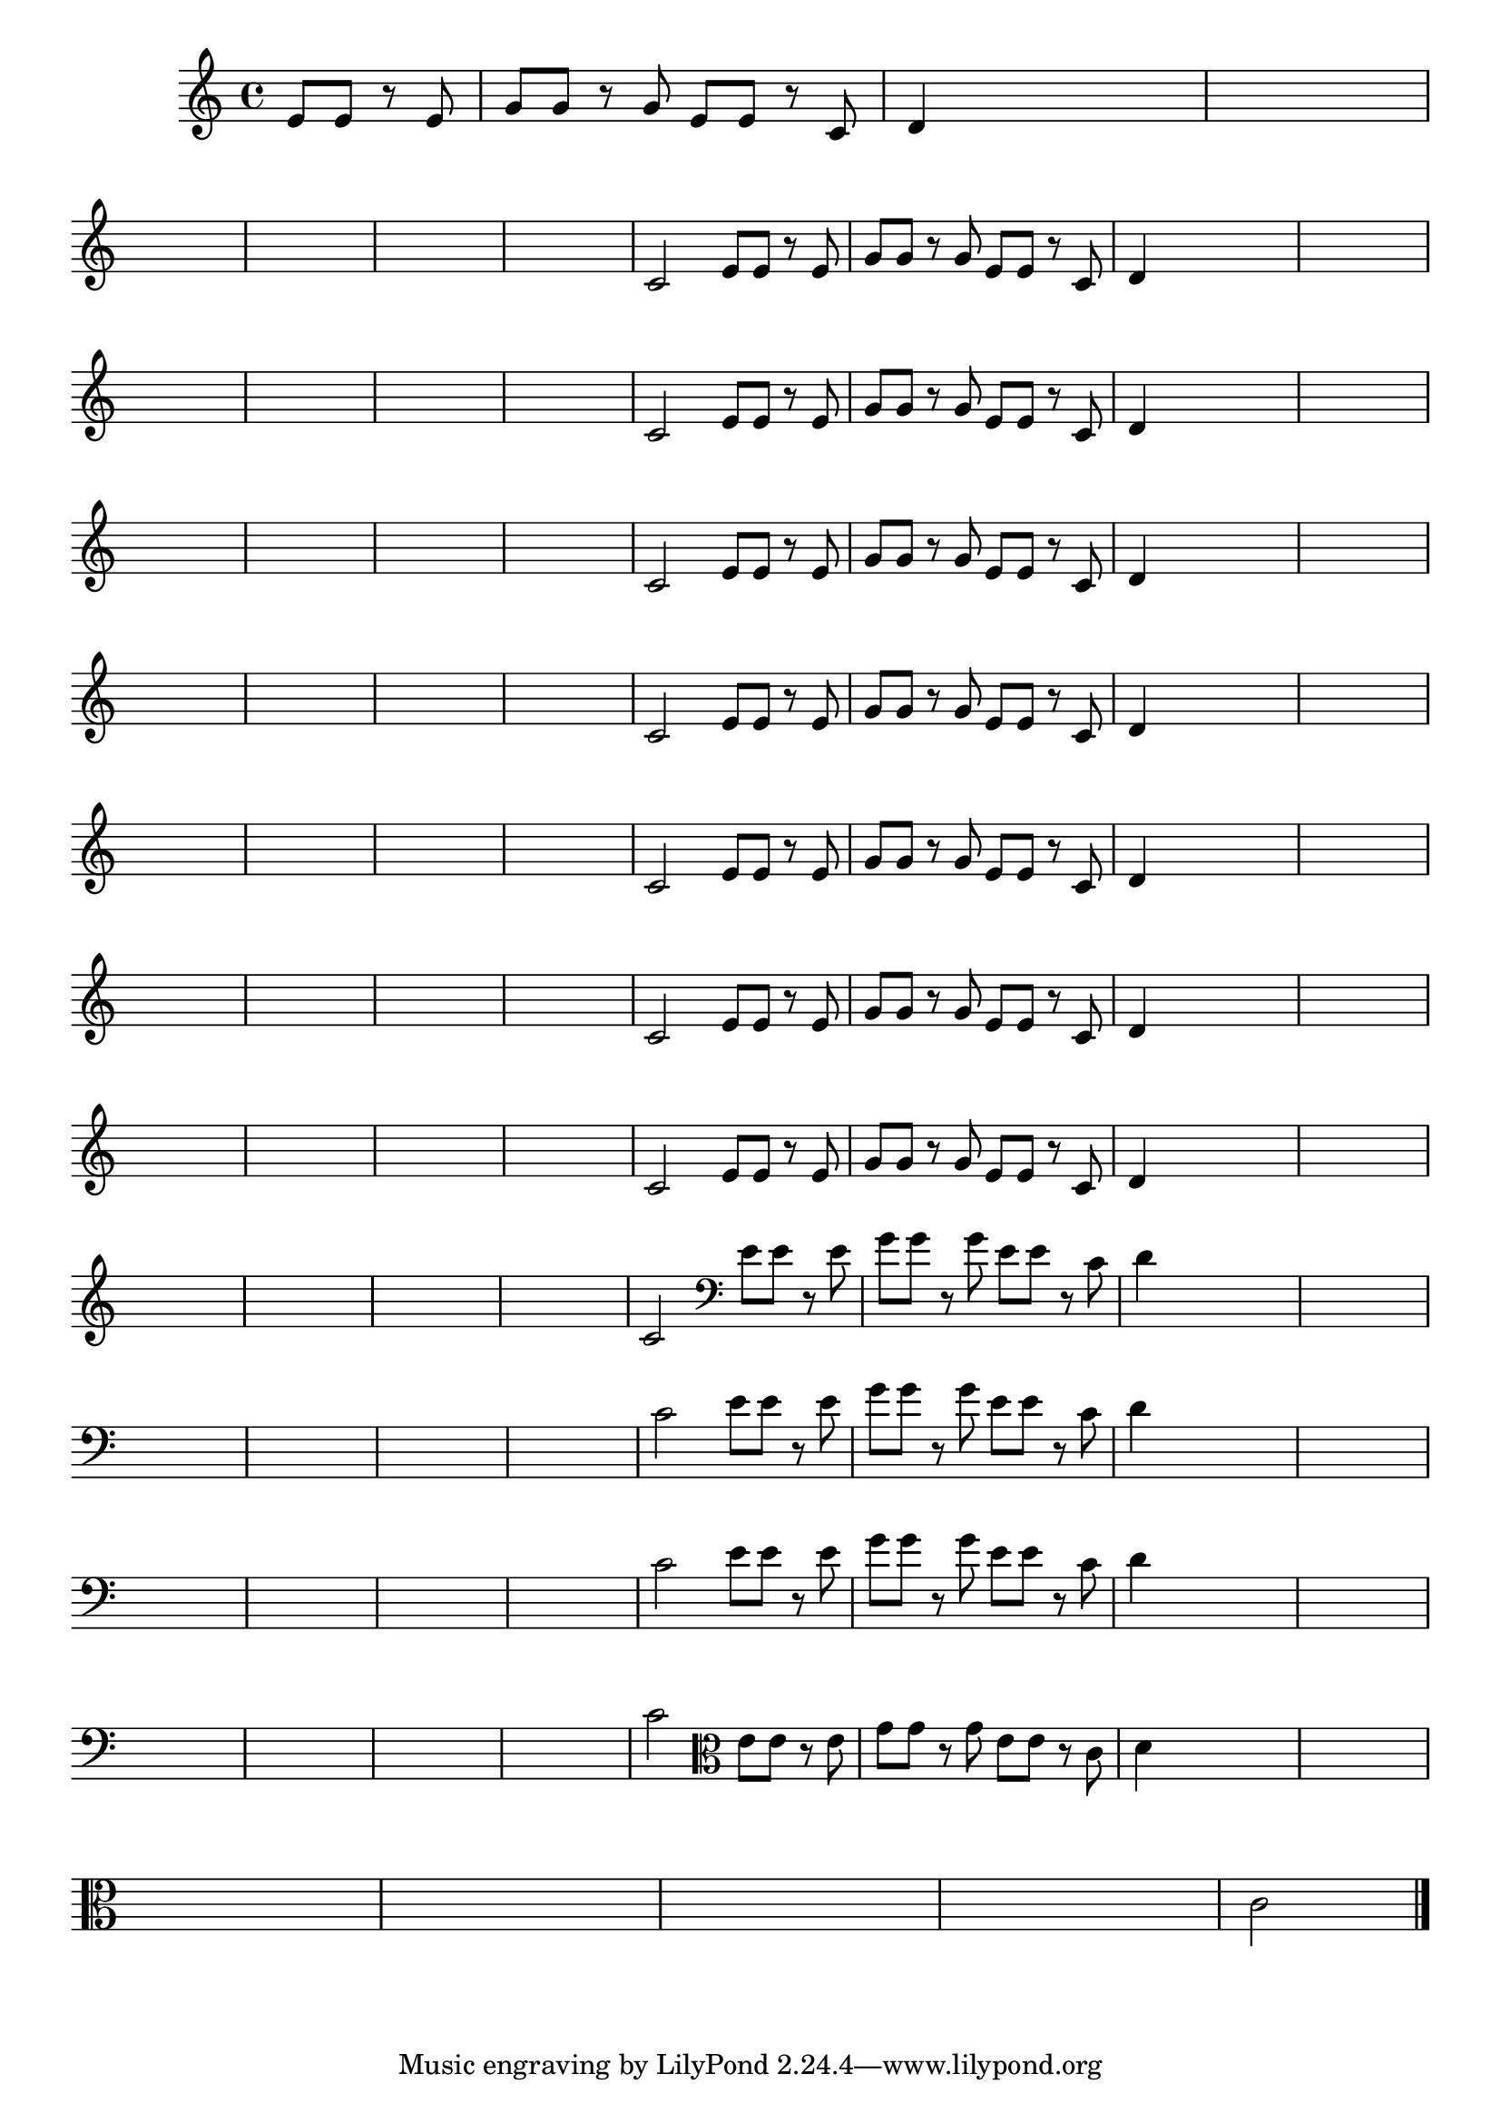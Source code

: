 
\version "2.16.0"

%\header { texidoc= PG 11 "Vamos Terminar a Melodia" - criar numero}

\relative c' {

  \key c \major

  \override Score.BarNumber #'transparent = ##t
                                %\override Score.RehearsalMark #'font-family = #'roman
  \override Score.RehearsalMark #'font-size = #-2
  
  \partial 2

                                % CLARINETE

  \tag #'cl {

    e8 e r e g g r g e e r c d4

    \hideNotes
    d4 d2

    d1

    \break

    d1 d1 d1 d1

    \unHideNotes
    c2 



  }

                                % FLAUTA

  \tag #'fl {

    e8 e r e g g r g e e r c d4

    \hideNotes
    d4 d2

    d1

    \break

    d1 d1 d1 d1

    \unHideNotes
    c2 



  }

                                % OBOÉ

  \tag #'ob {

    e8 e r e g g r g e e r c d4

    \hideNotes
    d4 d2

    d1

    \break

    d1 d1 d1 d1

    \unHideNotes
    c2 



  }

                                % SAX ALTO

  \tag #'saxa {

    e8 e r e g g r g e e r c d4

    \hideNotes
    d4 d2

    d1

    \break

    d1 d1 d1 d1

    \unHideNotes
    c2 



  }

                                % SAX TENOR

  \tag #'saxt {

    e8 e r e g g r g e e r c d4

    \hideNotes
    d4 d2

    d1

    \break

    d1 d1 d1 d1

    \unHideNotes
    c2 



  }

                                % SAX GENES

  \tag #'saxg {

    e8 e r e g g r g e e r c d4

    \hideNotes
    d4 d2

    d1

    \break

    d1 d1 d1 d1

    \unHideNotes
    c2 



  }

                                % TROMPETE

  \tag #'tpt {

    e8 e r e g g r g e e r c d4

    \hideNotes
    d4 d2

    d1

    \break

    d1 d1 d1 d1

    \unHideNotes
    c2 



  }

                                % TROMPA

  \tag #'tpa {

    e8 e r e g g r g e e r c d4

    \hideNotes
    d4 d2

    d1

    \break

    d1 d1 d1 d1

    \unHideNotes
    c2 



  }


                                % TROMBONE

  \tag #'tbn {
    \clef bass

    e8 e r e g g r g e e r c d4

    \hideNotes
    d4 d2

    d1

    \break

    d1 d1 d1 d1

    \unHideNotes
    c2 



  }

                                % TUBA MIB

  \tag #'tbamib {
    \clef bass

    e8 e r e g g r g e e r c d4

    \hideNotes
    d4 d2

    d1

    \break

    d1 d1 d1 d1

    \unHideNotes
    c2 



  }

                                % TUBA SIB

  \tag #'tbasib {
    \clef bass

    e8 e r e g g r g e e r c d4

    \hideNotes
    d4 d2

    d1

    \break

    d1 d1 d1 d1

    \unHideNotes
    c2 



  }



                                % VIOLA

  \tag #'vla {
    \clef alto

    e8 e r e g g r g e e r c d4

    \hideNotes
    d4 d2

    d1

    \break

    d1 d1 d1 d1

    \unHideNotes
    c2 



  }


                                % FINAL

  \bar "|."


}






